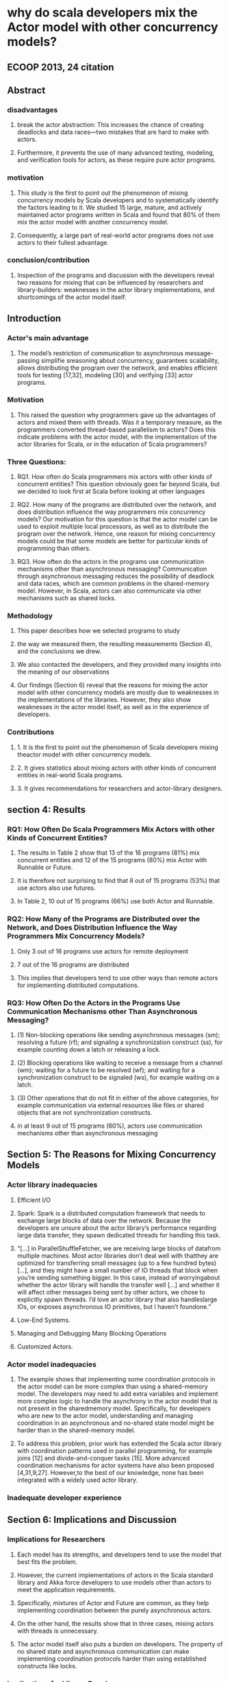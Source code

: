 * why do scala developers mix the Actor model with other concurrency models?
** ECOOP 2013, 24 citation
** Abstract
*** disadvantages
**** break the actor abstraction: This increases the chance of creating deadlocks and data races—two mistakes that are hard to make with actors.
**** Furthermore, it prevents the use of many advanced testing, modeling, and verification tools for actors, as these require pure actor programs.
*** motivation
**** This study is the first to point out the phenomenon of mixing concurrency models by Scala developers and to systematically identify the factors leading to it. We studied 15 large, mature, and actively maintained actor programs written in Scala and found that 80% of them mix the actor model with another concurrency model.
**** Consequently, a large part of real-world actor programs does not use actors to their fullest advantage.
*** conclusion/contribution
**** Inspection of the programs and discussion with the developers reveal two reasons for mixing that can be influenced by researchers and library-builders: weaknesses in the actor library implementations, and shortcomings of the actor model itself.
** Introduction
*** Actor's main advantage
**** The model’s restriction of communication to asynchronous message-passing simplifie sreasoning about concurrency, guarantees scalability, allows distributing the program over the network, and enables efficient tools for testing [17,32], modeling [30] and verifying [33] actor programs.
*** Motivation
**** This raised the question why programmers gave up the advantages of actors and mixed them with threads. Was it a temporary measure, as the programmers converted thread-based parallelism to actors? Does this indicate problems with the actor model, with the implementation of the actor libraries for Scala, or in the education of Scala programmers?
*** Three Questions:
**** RQ1. How often do Scala programmers mix actors with other kinds of concurrent entities? This question obviously goes far beyond Scala, but we decided to look first at Scala before looking at other languages
**** RQ2. How many of the programs are distributed over the network, and does distribution influence the way programmers mix concurrency models? Our motivation for this question is that the actor model can be used to exploit multiple local processors, as well as to distribute the program over the network. Hence, one reason for mixing concurrency models could be that some models are better for particular kinds of programming than others.
**** RQ3. How often do the actors in the programs use communication mechanisms other than asynchronous messaging? Communication through asynchronous messaging reduces the possibility of deadlock and data races, which are common problems in the shared-memory model. However, in Scala, actors can also communicate via other mechanisms such as shared locks.
*** Methodology
**** This paper describes how we selected programs to study
**** the way we measured them, the resulting measurements (Section 4), and the conclusions we drew.
**** We also contacted the developers, and they provided many insights into the meaning of our observations
**** Our findings (Section 6) reveal that the reasons for mixing the actor model with other concurrency models are mostly due to weaknesses in the implementations of the libraries. However, they also show weaknesses in the actor model itself, as well as in the experience of developers.
*** Contributions
**** 1. It is the first to point out the phenomenon of Scala developers mixing theactor model with other concurrency models.
**** 2. It gives statistics about mixing actors with other kinds of concurrent entities in real-world Scala programs.
**** 3. It gives recommendations for researchers and actor-library designers.
** section 4: Results
*** RQ1: How Often Do Scala Programmers Mix Actors with other Kinds of Concurrent Entities?
**** The results in Table 2 show that 13 of the 16 programs (81%) mix concurrent entities and 12 of the 15 programs (80%) mix Actor with Runnable or Future.
**** It is therefore not surprising to find that 8 out of 15 programs (53%) that use actors also use futures.
**** In Table 2, 10 out of 15 programs (66%) use both Actor and Runnable.
*** RQ2: How Many of the Programs are Distributed over the Network, and Does Distribution Influence the Way Programmers Mix Concurrency Models?
**** Only 3 out of 16 programs use actors for remote deployment
**** 7 out of the 16 programs are distributed
**** This implies that developers tend to use other ways than remote actors for implementing distributed computations.
*** RQ3: How Often Do the Actors in the Programs Use Communication Mechanisms other Than Asynchronous Messaging?
**** (1) Non-blocking operations like sending asynchronous messages (sm); resolving a future (rf); and signaling a synchronization construct (ss), for example counting down a latch or releasing a lock.
**** (2) Blocking operations like waiting to receive a message from a channel (wm); waiting for a future to be resolved (wf); and waiting for a synchronization construct to be signaled (ws), for example waiting on a latch.
**** (3) Other operations that do not fit in either of the above categories, for example communication via external resources like files or shared objects that are not synchronization constructs.
**** in at least 9 out of 15 programs (60%), actors use communication mechanisms other than asynchronous messaging
** Section 5: The Reasons for Mixing Concurrency Models
*** Actor library inadequacies
**** Efficient I/O
**** Spark: Spark is a distributed computation framework that needs to exchange large blocks of data over the network. Because the developers are unsure about the actor library’s performance regarding large data transfer, they spawn dedicated threads for handling this task.
**** “[...] in ParallelShuffleFetcher, we are receiving large blocks of datafrom multiple machines. Most actor libraries don’t deal well with thatthey are optimized for transferring small messages (up to a few hundred bytes) [...], and they might have a small number of IO threads that block when you’re sending something bigger. In this case, instead of worryingabout whether the actor library will handle the transfer well [...] and whether it will affect other messages being sent by other actors, we chose to explicitly spawn threads. I’d love an actor library that also handleslarge IOs, or exposes asynchronous IO primitives, but I haven’t foundone.”
**** Low-End Systems.
**** Managing and Debugging Many Blocking Operations
**** Customized Actors.
*** Actor model inadequacies
**** The example shows that implementing some coordination protocols in the actor model can be more complex than using a shared-memory model. The developers may need to add extra variables and implement more complex logic to handle the asynchrony in the actor model that is not present in the sharedmemory model. Specifically, for developers who are new to the actor model, understanding and managing coordination in an asynchronous and no-shared state model might be harder than in the shared-memory model.
**** To address this problem, prior work has extended the Scala actor library with coordination patterns used in parallel programming, for example joins [12] and divide-and-conquer tasks [15]. More advanced coordination mechanisms for actor systems have also been proposed [4,31,9,27]. However,to the best of our knowledge, none has been integrated with a widely used actor library.
*** Inadequate developer experience
** Section 6: Implications and Discussion
*** Implications for Researchers
**** Each model has its strengths, and developers tend to use the model that best fits the problem.
**** However, the current implementations of actors in the Scala standard library and Akka force developers to use models other than actors to meet the application requirements.
**** Specifically, mixtures of Actor and Future are common, as they help implementing coordination between the purely asynchronous actors.
**** On the other hand, the results show that in three cases, mixing actors with threads is unnecessary.
**** The actor model itself also puts a burden on developers. The property of no shared state and asynchronous communication can make implementing coordination protocols harder than using established constructs like locks.
*** Implications for Library Developers:
**** First, the API can provide commonly required features like modules for efficiently handling or customizing I/O.
**** Second, it can prevent developers from misusing the library constructs and violating best practices. For example, if messages were restricted to immutabletypes, actors could not easily share objects by exchanging references through messages. While libraries cannot completely prevent shared state in actors, such a limitation would push developers towards using a proper design.
** Section 8: Related Work
*** Another line of work integrates the actor model with task parallelism. Haller et al. [12] augment the Scala actor library with join patterns. PAM [29] adds parallel execution of messages inside of actors to achieve better performance. JCoBox [28] combines actors and futures to implement parallel execution of tasks and synchronous messaging. Immam et al. [15] propose a unified parallel programming model for Scala and Java that integrates the actor model with the divide-and-conquer task parallel model.
*** These works use small benchmarks to show that implementing certain protocols with their proposed model is easier and can provide better performance than the pure actor model.
*** However, none of these works conducts any study on real-world programs to show the weaknesses of the actor libraries or the actor model. Our study complements these works by supplying the empirical evidence for these weaknesses.
** Section 9: Future Work:
*** A direction for future work is to correlate the phenomenon of mixing concurrency models with bug rates and types.
*** A related question is whether mixing occurs across different layers of abstraction. For example, mixing may occur only on the lower, more concrete layers of the program while actors prevail on the higher, more abstract layers.
*** Finally, it would be interesting to see how different actor libraries for the same language, for example Scala, affect the design decisions of programmers.
